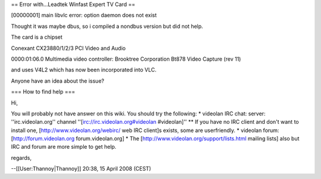 == Error with...Leadtek Winfast Expert TV Card ==

[00000001] main libvlc error: option daemon does not exist

Thought it was maybe dbus, so i compiled a nondbus version but did not
help.

The card is a chipset

Conexant CX23880/1/2/3 PCI Video and Audio

0000:01:06.0 Multimedia video controller: Brooktree Corporation Bt878
Video Capture (rev 11)

and uses V4L2 which has now been incorporated into VLC.

Anyone have an idea about the issue?

=== How to find help ===

Hi,

You will probably not have answer on this wiki. You should try the
following: \* videolan IRC chat: server: ''irc.videolan.org'' channel
''[irc://irc.videolan.org#videolan #videolan]'' \*\* If you have no IRC
client and don't want to install one, [http://www.videolan.org/webirc/
web IRC client]s exists, some are userfriendly. \* videolan forum:
[http://forum.videolan.org forum.videolan.org] \* The
[http://www.videolan.org/support/lists.html mailing lists] also but IRC
and forum are more simple to get help.

regards,

--[[User:Thannoy|Thannoy]] 20:38, 15 April 2008 (CEST)
